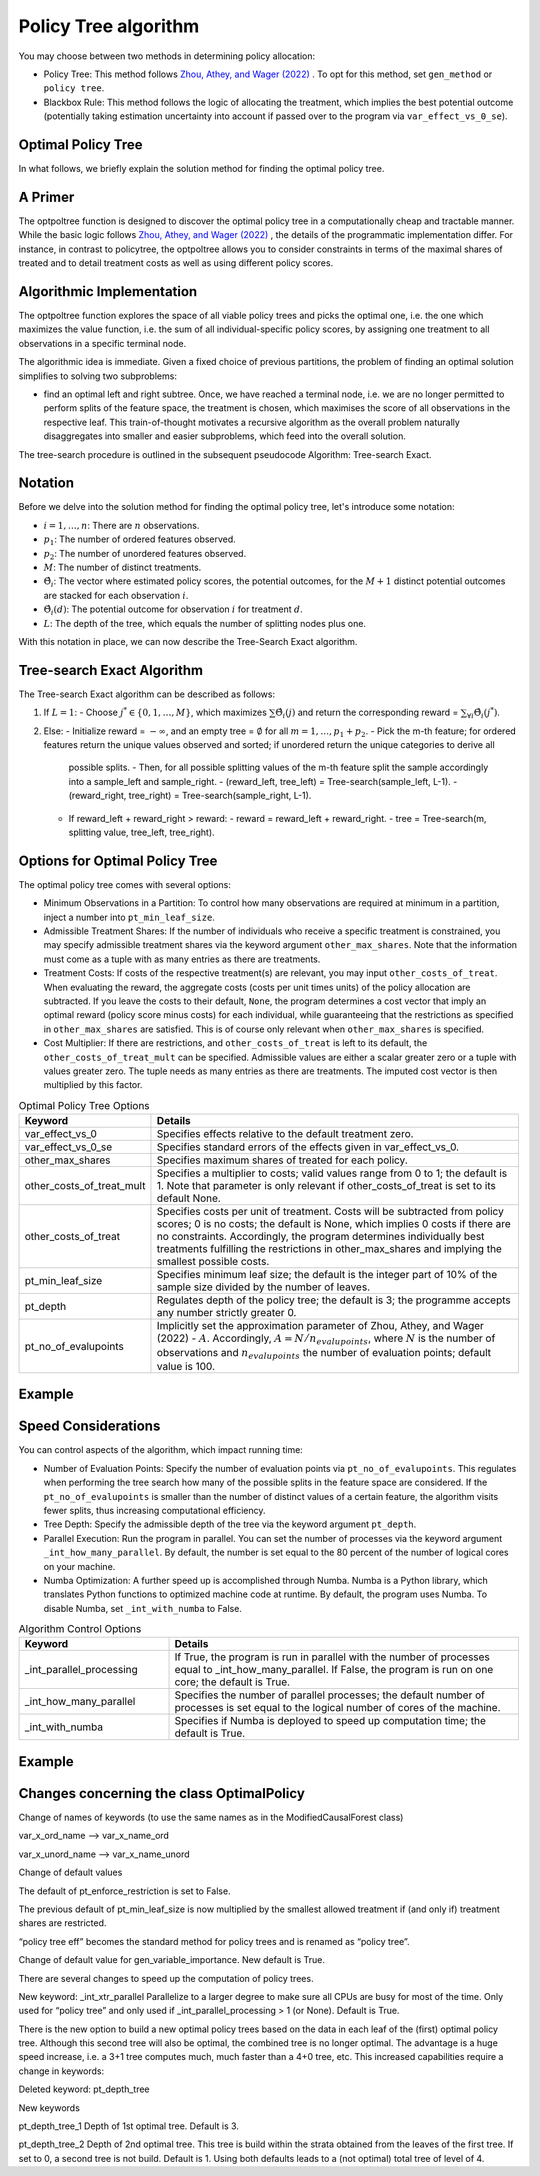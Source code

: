 Policy Tree algorithm
=====================

You may choose between two methods in determining policy allocation:

- Policy Tree: This method follows `Zhou, Athey, and Wager (2022) <https://doi.org/10.1287/opre.2022.2271>`_ . To opt for this method, set ``gen_method`` or ``policy tree``.

- Blackbox Rule: This method follows the logic of allocating the treatment, which implies the best potential outcome (potentially taking estimation uncertainty into account if passed over to the program via ``var_effect_vs_0_se``). 

Optimal Policy Tree
-------------------

In what follows, we briefly explain the solution method for finding the optimal policy tree.

A Primer
-----------

The optpoltree function is designed to discover the optimal policy tree in a computationally cheap and tractable manner. While the basic logic follows `Zhou, Athey, and Wager (2022) <https://doi.org/10.1287/opre.2022.2271>`_ , the details of the programmatic implementation differ. 
For instance, in contrast to policytree, the optpoltree allows you to consider constraints in terms of the maximal shares of treated and to detail treatment costs as well as using different policy scores.


Algorithmic Implementation
-----------------------------

The optpoltree function explores the space of all viable policy trees and picks the optimal one, i.e. the one which maximizes the value function, i.e. the sum of all individual-specific policy scores, by assigning one treatment to all observations in a specific terminal node. 

The algorithmic idea is immediate. Given a fixed choice of previous partitions, the problem of finding an optimal solution simplifies to solving two subproblems: 

- find an optimal left and right subtree. Once, we have reached a terminal node, i.e. we are no longer permitted to perform splits of the feature space, the treatment is chosen, which maximises the score of all observations in the respective leaf. This train-of-thought motivates a recursive algorithm as the overall problem naturally disaggregates into smaller and easier subproblems, which feed into the overall solution. 

The tree-search procedure is outlined in the subsequent pseudocode Algorithm: Tree-search Exact.

Notation
----------------------------

Before we delve into the solution method for finding the optimal policy tree, let's introduce some notation:

- :math:`i=1, \ldots, n`: There are :math:`n` observations.
- :math:`p_1`: The number of ordered features observed.
- :math:`p_2`: The number of unordered features observed.
- :math:`M`: The number of distinct treatments.
- :math:`\hat{\Theta}_i`: The vector where estimated policy scores, the potential outcomes, for the :math:`M+1` distinct potential outcomes are stacked for each observation :math:`i`.
- :math:`\hat{\Theta}_i(d)`: The potential outcome for observation :math:`i` for treatment :math:`d`.
- :math:`L`: The depth of the tree, which equals the number of splitting nodes plus one.

With this notation in place, we can now describe the Tree-Search Exact algorithm.


Tree-search Exact Algorithm
-----------------------------

The Tree-search Exact algorithm can be described as follows:

1. If :math:`L = 1`:
   - Choose :math:`j^* \in \{0, 1, \ldots, M\}`, which maximizes :math:`\sum \hat{\Theta}_i(j)` and return the corresponding reward = :math:`\sum_{\forall i} \hat{\Theta}_i(j^*)`.

2. Else:
   - Initialize reward = :math:`-\infty`, and an empty tree = :math:`\emptyset` for all :math:`m = 1, \ldots, p_1 + p_2`.
   - Pick the m-th feature; for ordered features return the unique values observed and sorted; if unordered return the unique categories to derive all         
     possible splits.
     - Then, for all possible splitting values of the m-th feature split the sample accordingly into a sample_left and sample_right.
     - (reward_left, tree_left) = Tree-search(sample_left, L-1).
     - (reward_right, tree_right) = Tree-search(sample_right, L-1).
   - If reward_left + reward_right > reward:
     - reward = reward_left + reward_right.
     - tree = Tree-search(m, splitting value, tree_left, tree_right).


Options for Optimal Policy Tree
-----------------------------------

The optimal policy tree comes with several options:

- Minimum Observations in a Partition: To control how many observations are required at minimum in a partition, inject a number into ``pt_min_leaf_size``.

- Admissible Treatment Shares: If the number of individuals who receive a specific treatment is constrained, you may specify admissible treatment shares via the keyword argument ``other_max_shares``. Note that the information must come as a tuple with as many entries as there are treatments.

- Treatment Costs: If costs of the respective treatment(s) are relevant, you may input ``other_costs_of_treat``. When evaluating the reward, the aggregate costs (costs per unit times units) of the policy allocation are subtracted. If you leave the costs to their default, ``None``, the program determines a cost vector that imply an optimal reward (policy score minus costs) for each individual, while guaranteeing that the restrictions as specified in ``other_max_shares`` are satisfied. This is of course only relevant when ``other_max_shares`` is specified.

- Cost Multiplier: If there are restrictions, and ``other_costs_of_treat`` is left to its default, the ``other_costs_of_treat_mult`` can be specified. Admissible values are either a scalar greater zero or a tuple with values greater zero. The tuple needs as many entries as there are treatments. The imputed cost vector is then multiplied by this factor.


.. list-table:: Optimal Policy Tree Options
   :widths: 25 75
   :header-rows: 1

   * - Keyword
     - Details
   * - var_effect_vs_0
     - Specifies effects relative to the default treatment zero.
   * - var_effect_vs_0_se
     - Specifies standard errors of the effects given in var_effect_vs_0.
   * - other_max_shares
     - Specifies maximum shares of treated for each policy.
   * - other_costs_of_treat_mult
     - Specifies a multiplier to costs; valid values range from 0 to 1; the default is 1. Note that parameter is only relevant if other_costs_of_treat is set to its default None.
   * - other_costs_of_treat
     - Specifies costs per unit of treatment. Costs will be subtracted from policy scores; 0 is no costs; the default is None, which implies 0 costs if there are no constraints. Accordingly, the program determines individually best treatments fulfilling the restrictions in other_max_shares and implying the smallest possible costs.
   * - pt_min_leaf_size
     - Specifies minimum leaf size; the default is the integer part of 10% of the sample size divided by the number of leaves.
   * - pt_depth
     - Regulates depth of the policy tree; the default is 3; the programme accepts any number strictly greater 0.
   * - pt_no_of_evalupoints
     - Implicitly set the approximation parameter of Zhou, Athey, and Wager (2022) - :math:`A`. Accordingly, :math:`A=N/n_{evalupoints}`, where :math:`N` is the number of observations and :math:`n_{evalupoints}` the number of evaluation points; default value is 100.

Example
---------



Speed Considerations
----------------------------------

You can control aspects of the algorithm, which impact running time:

- Number of Evaluation Points: Specify the number of evaluation points via ``pt_no_of_evalupoints``. This regulates when performing the tree search how many of the possible splits in the feature space are considered. If the ``pt_no_of_evalupoints`` is smaller than the number of distinct values of a certain feature, the algorithm visits fewer splits, thus increasing computational efficiency.

- Tree Depth: Specify the admissible depth of the tree via the keyword argument ``pt_depth``.

- Parallel Execution: Run the program in parallel. You can set the number of processes via the keyword argument ``_int_how_many_parallel``. By default, the number is set equal to the 80 percent of the number of logical cores on your machine.

- Numba Optimization: A further speed up is accomplished through Numba. Numba is a Python library, which translates Python functions to optimized machine code at runtime. By default, the program uses Numba. To disable Numba, set ``_int_with_numba`` to False.


.. list-table:: Algorithm Control Options
   :widths: 30 70
   :header-rows: 1

   * - Keyword
     - Details
   * - _int_parallel_processing
     - If True, the program is run in parallel with the number of processes equal to _int_how_many_parallel. If False, the program is run on one core; the default is True.
   * - _int_how_many_parallel
     - Specifies the number of parallel processes; the default number of processes is set equal to the logical number of cores of the machine.
   * - _int_with_numba
     - Specifies if Numba is deployed to speed up computation time; the default is True.


Example
---------



Changes concerning the class OptimalPolicy
-------------------------------------------------

Change of  names of keywords (to use the same names as in the ModifiedCausalForest class)

var_x_ord_name –> var_x_name_ord

var_x_unord_name –> var_x_name_unord

Change of default values

The default of pt_enforce_restriction is set to False.

The previous default of pt_min_leaf_size is now multiplied by the smallest allowed treatment if (and only if) treatment shares are restricted.

“policy tree eff” becomes the standard method for policy trees and is renamed as “policy tree”.

Change of default value for gen_variable_importance. New default is True.

There are several changes to speed up the computation of policy trees.

New keyword: _int_xtr_parallel Parallelize to a larger degree to make sure all CPUs are busy for most of the time. Only used for “policy tree” and only used if _int_parallel_processing > 1 (or None). Default is True.

There is the new option to build a new optimal policy trees based on the data in each leaf of the (first) optimal policy tree. Although this second tree will also be optimal, the combined tree is no longer optimal. The advantage is a huge speed increase, i.e. a 3+1 tree computes much, much faster than a 4+0 tree, etc. This increased capabilities require a change in keywords:

Deleted keyword: pt_depth_tree

New keywords

pt_depth_tree_1 Depth of 1st optimal tree. Default is 3.

pt_depth_tree_2 Depth of 2nd optimal tree. This tree is build within the strata obtained from the leaves of the first tree. If set to 0, a second tree is not build. Default is 1. Using both defaults leads to a (not optimal) total tree of level of 4.
